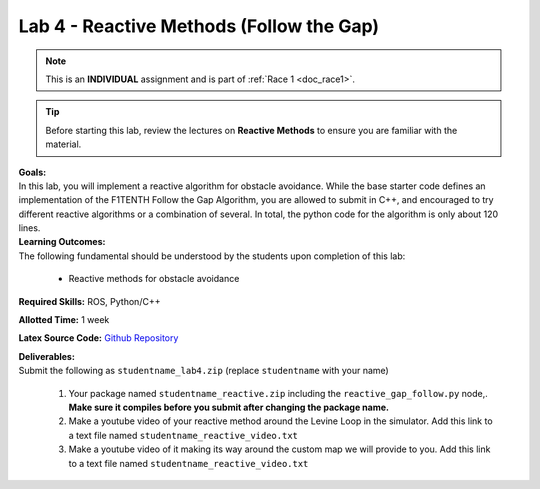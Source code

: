 .. _doc_lab4:


Lab 4 - Reactive Methods (Follow the Gap)
===========================================
.. note:: This is an **INDIVIDUAL** assignment and is part of :ref:`Race 1 <doc_race1>`.

.. tip:: Before starting this lab, review the lectures on **Reactive Methods** to ensure you are familiar with the material.

| **Goals:**
| In this lab, you will implement a reactive algorithm for obstacle avoidance. While the base starter code defines an implementation of the F1TENTH Follow the Gap Algorithm, you are allowed to submit in C++, and encouraged to try different reactive algorithms or a combination of several. In total, the python code for the algorithm is only about 120 lines.

| **Learning Outcomes:**
| The following fundamental should be understood by the students upon completion of this lab:

	* Reactive methods for obstacle avoidance

**Required Skills:** ROS, Python/C++

**Allotted Time:** 1 week

**Latex Source Code:** `Github Repository <https://github.com/f1tenth/f110_ros/tree/master/reactive_methods>`_

| **Deliverables:**
| Submit the following as ``studentname_lab4.zip`` (replace ``studentname`` with your name)

	#. Your package named ``studentname_reactive.zip`` including the ``reactive_gap_follow.py`` node,. **Make sure it compiles before you submit after changing the package name.**
	#. Make a youtube video of your reactive method around the Levine Loop in the simulator. Add this link to a text file named ``studentname_reactive_video.txt``
	#. Make a youtube video of it making its way around the custom map we will provide to you. Add this link to a text file named ``studentname_reactive_video.txt``

.. raw:: html

	<iframe width="700" height="800" src="https://drive.google.com/file/d/1_0vpmFRREis1dU_yDpwpSKZewcU-2ToH/preview" width="640" height="480"></iframe>

